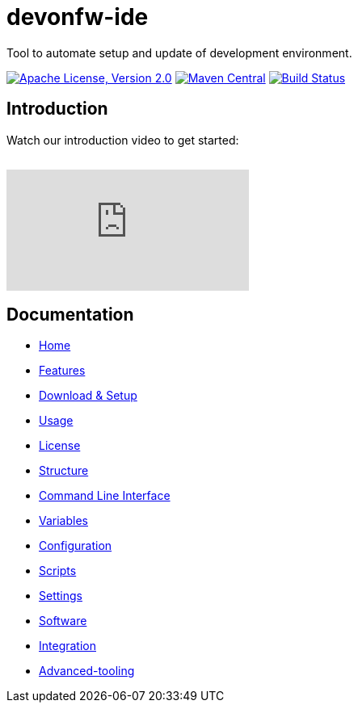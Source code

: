 = devonfw-ide

Tool to automate setup and update of development environment.

image:https://img.shields.io/github/license/devonfw/ide.svg?label=License["Apache License, Version 2.0",link=https://github.com/devonfw/ide/blob/master/LICENSE]
image:https://img.shields.io/maven-central/v/com.devonfw.tools.ide/devonfw-ide-scripts.svg?label=Maven%20Central["Maven Central",link=https://search.maven.org/search?q=g:com.devonfw.tools.ide]
image:https://github.com/devonfw/ide/actions/workflows/build.yml/badge.svg["Build Status",link="https://github.com/devonfw/ide/actions/workflows/build.yml"]

== Introduction

Watch our introduction video to get started:

image:https://img.youtube.com/vi/NG6TAmksBGI/0.jpg["",link="https://www.youtube.com/watch?v=NG6TAmksBGI"]

// tag::you[]
video::NG6TAmksBGI[youtube]
// end::you[]

== Documentation

* link:documentation/Home.asciidoc[Home]
* link:documentation/features.asciidoc[Features]
* link:documentation/setup.asciidoc[Download & Setup]
* link:documentation/usage.asciidoc[Usage]
* link:documentation/license.asciidoc[License]
* link:documentation/structure.asciidoc[Structure]
* link:documentation/cli.asciidoc[Command Line Interface]
* link:documentation/variables.asciidoc[Variables]
* link:documentation/configuration.asciidoc[Configuration]
* link:documentation/scripts.asciidoc[Scripts]
* link:documentation/settings.asciidoc[Settings]
* link:documentation/software.asciidoc[Software]
* link:documentation/integration.asciidoc[Integration]
* link:documentation/advanced-tooling.asciidoc[Advanced-tooling]
